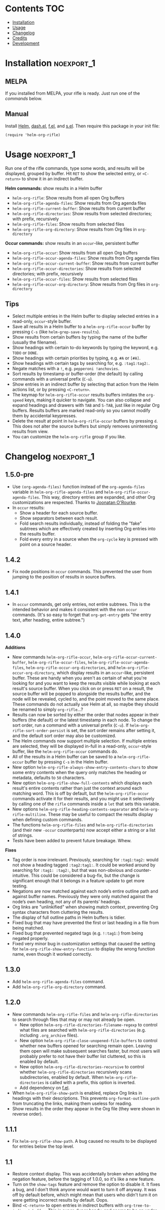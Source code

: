 #+PROPERTY: LOGGING nil

#+BEGIN_HTML
<a href=https://alphapapa.github.io/dont-tread-on-emacs/><img src="dont-tread-on-emacs-150.png" align="right"></a>
#+END_HTML

* helm-org-rifle                                                   :noexport:

[[https://melpa.org/#/helm-org-rifle][file:https://melpa.org/packages/helm-org-rifle-badge.svg]] [[https://stable.melpa.org/#/helm-org-rifle][file:https://stable.melpa.org/packages/helm-org-rifle-badge.svg]]

This is my rifle.  There are many like it, but this one is mine.  My rifle is my best friend. It is my life.  I must master it as I must master my life.

What does my rifle do?  It searches rapidly through my Org files, quickly bringing me the information I need to defeat the enemy.

This package is inspired by [[https://github.com/alphapapa/org-search-goto][org-search-goto/org-search-goto-ml]].  It searches both headings and contents of entries in Org buffers, and it displays entries that match all search terms, whether the terms appear in the heading, the contents, or both.  Matching portions of entries' contents are displayed with surrounding context and grouped by buffer to make it easy to acquire your target.

In contrast with =org-occur= and similar commands, =helm-org-rifle= is entry-based (i.e. a heading and all of its contents, not including subheadings), while =org-occur= is line-based.  So =org-occur= will show you entire lines that contain matching words, without any reference to the heading the line is under, while =helm-org-rifle= will show the heading of the entry that matches, followed by context around each matching word in the entry.  In other words, =helm-org-rifle= is sort of like Google, while =org-occur= is sort of like =grep=.

Entries are fontified by default to match the appearance of an Org buffer, and optionally the entire path can be displayed for each entry, rather than just its own heading.

** Screenshots

An animation is worth...a million words?

[[screencast.gif]]

With =helm-org-rifle-show-path= set to =t=, the whole path to each heading is shown:

[[screenshot-path.png]]

*Note:* These screenshots were taken with =solarized-theme= and =spacemacs-dark=, and these =org-level= face styles are part of those themes, not part of this package.  If you install this, they will be fontified according to your own theme and faces.

* Contents                                                              :TOC:
 - [[#installation][Installation]]
 - [[#usage][Usage]]
 - [[#changelog][Changelog]]
 - [[#credits][Credits]]
 - [[#development][Development]]

* Installation                                                   :noexport_1:

** MELPA

If you installed from MELPA, your rifle is ready.  Just run one of the [[*Usage][commands]] below.

** Manual

Install [[https://github.com/emacs-helm/helm][Helm]], [[https://github.com/magnars/dash.el][dash.el]], [[https://github.com/rejeep/f.el][f.el]], and [[https://github.com/magnars/s.el][s.el]].  Then require this package in your init file:

#+BEGIN_SRC elisp
(require 'helm-org-rifle)
#+END_SRC
* Usage                                                          :noexport_1:

Run one of the rifle commands, type some words, and results will be displayed, grouped by buffer.  Hit =RET= to show the selected entry, or =<C-return>= to show it in an indirect buffer.

*Helm commands:* show results in a Helm buffer
+  =helm-org-rifle=: Show results from all open Org buffers
+  =helm-org-rifle-agenda-files=: Show results from Org agenda files
+  =helm-org-rifle-current-buffer=: Show results from current buffer
+  =helm-org-rifle-directories=: Show results from selected directories; with prefix, recursively
+  =helm-org-rifle-files=: Show results from selected files
+  =helm-org-rifle-org-directory=: Show results from Org files in =org-directory=

*Occur commands:* show results in an =occur=-like, persistent buffer
+  =helm-org-rifle-occur=: Show results from all open Org buffers
+  =helm-org-rifle-occur-agenda-files=: Show results from Org agenda files
+  =helm-org-rifle-occur-current-buffer=: Show results from current buffer
+  =helm-org-rifle-occur-directories=: Show results from selected directories; with prefix, recursively
+  =helm-org-rifle-occur-files=: Show results from selected files
+  =helm-org-rifle-occur-org-directory=: Show results from Org files in =org-directory=

** Tips

+  Select multiple entries in the Helm buffer to display selected entries in a read-only, =occur=-style buffer.
+  Save all results in a Helm buffer to a =helm-org-rifle-occur= buffer by pressing =C-s= (like =helm-grep-save-results=).
+  Show results from certain buffers by typing the name of the buffer (usually the filename).
+  Show headings with certain to-do keywords by typing the keyword, e.g. =TODO= or =DONE=.
+  Show headings with certain priorities by typing, e.g. =#A= or =[#A]=.
+  Show headings with certain tags by searching for, e.g. =:tag1:tag2:=.
+  Negate matches with a =!=, e.g. =pepperoni !anchovies=.
+  Sort results by timestamp or buffer-order (the default) by calling commands with a universal prefix (=C-u=).
+  Show entries in an indirect buffer by selecting that action from the Helm actions list, or by pressing =<C-return>=.
+  The keymap for =helm-org-rifle-occur= results buffers imitates the =org-speed= keys, making it quicker to navigate. You can also collapse and expand headings and drawers with =TAB= and =S-TAB=, just like in regular Org buffers.  Results buffers are marked read-only so you cannot modify them by accidental keypresses.
+  Delete the result at point in =helm-org-rifle-occur= buffers by pressing =d=.  This does not alter the source buffers but simply removes uninteresting results from view.
+  You can customize the =helm-org-rifle= group if you like.

* Changelog                                                      :noexport_1:

** 1.5.0-pre

+ Use =(org-agenda-files)= function instead of the =org-agenda-files= variable in =helm-org-rifle-agenda-files= and =helm-org-rifle-occur-agenda-files=.  This way, directory entries are expanded, and other Org customizations are respected.  Thanks to [[https://github.com/joonoro][Joonatan O'Rourke]].
+ In =occur= results:
     -  Show a header for each source buffer.
     -  Show separators between each result.
     -  Fold search results individually, instead of folding the "fake" subtrees which are effectively created by inserting Org entries into the results buffer.
     -  Fold every entry in a source when the =org-cycle= key is pressed with point on a source header.

** 1.4.2

+  Fix node positions in =occur= commands.  This prevented the user from jumping to the position of results in source buffers.

** 1.4.1

+  In =occur= commands, get only entries, not entire subtrees.  This is the intended behavior and makes it consistent with the non =occur= commands.  (It's so easy to forget that =org-get-entry= gets "the entry text, after heading, entire subtree.")

** 1.4.0

*Additions*
+  New commands =helm-org-rifle-occur=, =helm-org-rifle-occur-current-buffer=, =helm-org-rifle-occur-files=, =helm-org-rifle-occur-agenda-files=, =helm-org-rifle-occur-org-directories=, and =helm-org-rifle-occur-org-directory=, which display results in an =occur=-like, persistent buffer.  These are handy when you aren't as certain of what you're looking for and you want to keep the results visible while looking at each result's source buffer.  When you click on or press =RET= on a result, the source buffer will be popped to alongside the results buffer, and the node will be revealed, cycled to, and the point moved to the same place.  These commands do not actually use Helm at all, so maybe they should be renamed to simply =org-rifle=...?
+  Results can now be sorted by either the order that nodes appear in their buffers (the default) or the latest timestamp in each node.  To change the sort order, run a command with a universal prefix (=C-u=).  If =helm-org-rifle-sort-order-persist= is set, the sort order remains after setting it, and the default sort order may also be customized.
+  The Helm commands now support multiple selection.  If multiple entries are selected, they will be displayed in-full in a read-only, =occur=-style buffer, like the =helm-org-rifle-occur= commands do.
+  All of the results in a Helm buffer can be saved to a =helm-org-rifle-occur= buffer by pressing =C-s= in the Helm buffer.
+  New option =helm-org-rifle-always-show-entry-contents-chars= to show some entry contents when the query only matches the heading or metadata, defaults to =50= characters.
+  New option =helm-org-rifle-show-full-contents= which displays each result's entire contents rather than just the context around each matching word.  This is off by default, but the =helm-org-rifle-occur= commands activate it for their results, and you might use it selectively by calling one of the =rifle= commands inside a =let= that sets this variable.
+  New options =helm-org-rifle-heading-contents-separator= and =helm-org-rifle-multiline=.  These may be useful to compact the results display when defining custom commands.
+  The functions =helm-org-rifle-files= and =helm-org-rifle-directories= (and their new =-occur= counterparts) now accept either a string or a list of strings.
+  Tests have been added to prevent future breakage.  Whew.

*Fixes*
+  Tag order is now irrelevant.  Previously, searching for =:tag1:tag2:= would not show a heading tagged =:tag2:tag1:=.  It could be worked around by searching for =:tag1: :tag2:=, but that was non-obvious and counter-intuitive.  This could be considered a bug-fix, but the change is significant enough that it belongs in a feature update to get more testing.
+  Negations are now matched against each node’s entire outline path and against buffer names.  Previously they were only matched against the node’s own heading, not any of its parents’ headings.
+  Org links are "unlinkified" when showing match context, preventing Org syntax characters from cluttering the results.
+  The display of full outline paths in Helm buffers is tidier.
+  Fixed bug that may have prevented the first or last heading in a file from being matched.
+  Fixed bug that prevented negated tags (e.g. ~!:tag1:~) from being negated properly.
+  Fixed very minor bug in customization settings that caused the setting for =helm-org-rifle-show-entry-function= to display the wrong function name, even though it worked correctly.

** 1.3.0

+ Add =helm-org-rifle-agenda-files= command.
+ Add =helm-org-rifle-org-directory= command.

** 1.2.0

+ New commands =helm-org-rifle-files= and =helm-org-rifle-directories= to search through files that may or may not already be open.
    - New option =helm-org-rifle-directories-filename-regexp= to control what files are searched with =helm-org-rifle-directories= (e.g. including =.org_archive= files).
    - New option =helm-org-rifle-close-unopened-file-buffers= to control whether new buffers opened for searching remain open.  Leaving them open will make subsequent searches faster, but most users will probably prefer to not have their buffer list cluttered, so this is enabled by default.
    - New option =helm-org-rifle-directories-recursive= to control whether =helm-org-rifle-directories= recursively scans subdirectories, enabled by default.  When =helm-org-rifle-directories= is called with a prefix, this option is inverted.
    - Add dependency on [[https://github.com/rejeep/f.el][f.el]].
+ When =helm-org-rifle-show-path= is enabled, replace Org links in headings with their descriptions.  This prevents =org-format-outline-path= from truncating the links, making them useless for reading.
+ Show results in the order they appear in the Org file (they were shown in reverse order).

** 1.1.1

+ Fix =helm-org-rifle-show-path=.  A bug caused no results to be displayed for entries below the top level.

** 1.1

+ Restore context display.  This was accidentally broken when adding the negation feature, before the tagging of 1.0.0, so it's like a new feature.
+ Turn on the =show-tags= feature and remove the option to disable it.  It fixes a bug, and I don't think anyone would want to turn it off anyway.  It was off by default before, which might mean that users who didn't turn it on were getting incorrect results by default.  Oops.
+ Bind =<C-return>= to open entries in indirect buffers with =org-tree-to-indirect-buffer=.  This is super-duper handy, and seems to be an under-appreciated Org feature.  Try indirect buffers, today!
+ Add option to customize the ellipses and use comment face by default.
+ Use =dash.el= for some things.
+ Set =helm-input-idle-delay= to prevent flickering as the user types, customizable through =helm-org-rifle-input-idle-delay=.

** 1.0.1

+ Handle Org in-buffer settings (#5).  Thanks to @jonmoore.

* Credits

+ This package is inspired by =org-search-goto-ml= by [[https://lists.gnu.org/archive/html/emacs-orgmode/2011-12/msg00515.html][Tom]].  Its unofficial-official home is [[https://www.emacswiki.org/emacs/org-search-goto-ml.el][on EmacsWiki]], but I've mirrored it [[https://github.com/alphapapa/org-search-goto][on GitHub]] with some small fixes. It's a really great package, and the only thing that could make it better is to make it work with Helm.  To avoid confusion, this package has a completely different name.
+ Thanks to Thierry Volpiatto for doing such an amazing job with Helm.  Without him, this would not be possible. 
+ Thanks to [[https://www.reddit.com/user/washy99999][Jack, aka /u/washy99999]] for great feedback and suggestions.
+ Thanks to Jorgen Schäfer for [[https://github.com/jorgenschaefer/emacs-buttercup][Buttercup]], which makes testing simple.
+ Thanks to [[https://github.com/joonoro][Joonatan O'Rourke]] for suggesting the =(org-agenda-files)= function.
+ Thanks to [[https://github.com/zeltak][@zeltak]] for helping to test many changes.

* Development                                                    :noexport_1:

I can't recommend [[https://github.com/tj64/outorg][Outorg]] enough.  If you edit source code and use Emacs, check it out!

** Testing

*** Running tests

Run =make test= from the main project directory.  Testing requires [[https://github.com/cask/cask][Cask]] and [[https://github.com/jorgenschaefer/emacs-buttercup][Buttercup]].  It's helpful to put this in a git =pre-push= hook.

*** Adding test data

When adding new data to =test/data.org=, it should go at the bottom to avoid breaking the test data embedded in =test/helm-org-rifle-test.el=, which includes buffer positions.  Adding data anywhere else in the file will invalidate those.  However, if necessary, the =helm-org-rifle--test-update-result= function can be used to easily update test data after making such changes.

*** TODO Test interactive functionality

Future testing should include testing interactive functionality, like Helm commands.  This will probably be easier with [[https://github.com/ecukes/ecukes][ecukes]] and [[https://github.com/ecukes/espuds][espuds]].  It would be nice to use [[https://github.com/phillord/assess][assess]], but it requires Emacs 25 by way of its dependency on =m-buffer=.

** Bugs

# None at the moment.  Bug reporter z...I mean, bug zapper, standing by...

*** TODO Multiple tags negated in a single token

Negating multiple tags in a single token (e.g. ~!:negatedtag1:negatedtag2:~) doesn't work properly.  Fairly minor issue, but will need fixing.

** Ideas

*** TODO [#B] Testing

After reading about Emacs testing packages, it looks like the best way to test this package is with some combination of Assess, Buttercup, Ecukes, ERT, and Espuds.  Espuds's steps should help testing interactive things, like Helm (although this will still be difficult), and Buttercup should make unit testing easier, and Assess should help with everything.  Buttercup is intended as an alternative to ERT, but ERT might be useful too.

*** TODO [#B] jump-to-next/prev-match command for occur buffers

It would be handy to have a built-in command to jump to the next match instance in the occur buffers, maybe something like =M-g n=.  Suggested by washy99999.

*** TODO [#B] Phrase matching

Don't know how I overlooked this for this long.  Shouldn't be too hard to implement searching for phrases in quotes.  Should probably match multiple spaces (but probably not newlines or tabs) between words; wouldn't want an accidental double-spacebar press in the searched file to prevent a match.

*** MAYBE [#C] follow-mode

=helm-follow-mode= can be activated from within Helm already with =C-c C-f=, and on an individual-item basis with =C-j=, and anyone can define a custom command to set it themselves, but it might be worth having an argument to enable it too.

*** TODO Use prefix arg to toggle full-path mode

Along the lines of:

#+BEGIN_SRC elisp
(defun my/helm-org-rifle-with-full-paths ()
    (interactive)
    (let ((helm-org-rifle-show-path (not helm-org-rifle-show-path))
      (helm-org-rifle))))
#+END_SRC

*** TODO Make Helm highlight all matches

Helm only seems to highlight the first match in each candidate.

*** MAYBE Timestamp searching

It would be interesting to be able to search for timestamps, e.g. for nodes timestamped on a certain day, or within a certain date range.  Might be a bit slow, because it would require comparing every timestamp in every result, but if it's what you need, then it would probably be usable and worth it.

*** MAYBE git grep support

By setting a custom =xfuncname= for a git repo containing org files (see =man 5 gitattributes=), git diff will display the org heading as the hunk header in its output.  Then running =git grep -W= shows *entire org entries* that match.  /And/ =git grep= has *boolean operators*.  And =git grep= is very fast.  Plug these into an async Helm source and boom, lightning-fast searching of org files, even if they aren't open in an Emacs buffer.  Well, as long as the files are in a git repo--but you /are/ storing your org files in a git repo, aren't you?  =)

*** MAYBE sift support

[[https://sift-tool.org/][Sift]] sounds like it might be a perfect solution here, since it supports multi-line matching, replacements, etc.

*** MAYBE ripgrep support

[[http://blog.burntsushi.net/ripgrep/][ripgrep]] might also be useful, although I don't think it supports multi-line yet.

*** UNDERWAY Non-substring matching

Currently matches are made against substrings, like most other commands in Helm.  However, this might not always lead to the best results.  For example, if someone were searching for "Sol", referring to the sun, he probably wouldn't want to match "solution" or "solvent" or "soliloquy".  But if someone were trying to dig up a note he made a while back about apple pie, did he write about "an apple pie" or "some apple pies"?  Dessert hangs in the balance!

To solve this, matches could be made against word, punctuation, or symbol boundaries.  However, this is less "Helm-like," and it might not be what most users expect.  So it would be good to make this a configurable default.  A prefix could override the default, and/or it could be toggleable from within a Helm session.

*** TODO Collapse overlapping context strings

Right now, if more than one term appears in the same range, parts of that range will show up more than once in the context.  Not a big deal, but should be fixable.

*** MAYBE Further profiling

=helm-org-rifle-get-candidates-in-buffer= might be able to be optimized more with =elp=.  But the "low-hanging fruit" is probably gone, and performance seems good.

*** MAYBE Regexp matching

It would be nice to have a regexp mode...maybe.

*** MAYBE Match limit

=org-search-goto= had a match limit.  I removed it to simplify things, but it might still be useful, depending on how big one's org files are.  However, performance seems good now, so this probably isn't needed.

*** TODO [#C] always-show-entry-text truncates by 3 too many

=s-truncate= truncates and adds =...=, which means that the chosen length of entry text gets reduced by 3.  Could fix this by using a setter for the =defcustom= that adds 3.

* License                                                          :noexport:

GPLv3
